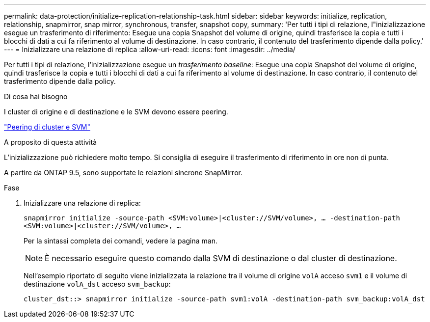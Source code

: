 ---
permalink: data-protection/initialize-replication-relationship-task.html 
sidebar: sidebar 
keywords: initialize, replication, relationship, snapmirror, snap mirror, synchronous, transfer, snapshot copy, 
summary: 'Per tutti i tipi di relazione, l"inizializzazione esegue un trasferimento di riferimento: Esegue una copia Snapshot del volume di origine, quindi trasferisce la copia e tutti i blocchi di dati a cui fa riferimento al volume di destinazione. In caso contrario, il contenuto del trasferimento dipende dalla policy.' 
---
= Inizializzare una relazione di replica
:allow-uri-read: 
:icons: font
:imagesdir: ../media/


[role="lead"]
Per tutti i tipi di relazione, l'inizializzazione esegue un _trasferimento baseline_: Esegue una copia Snapshot del volume di origine, quindi trasferisce la copia e tutti i blocchi di dati a cui fa riferimento al volume di destinazione. In caso contrario, il contenuto del trasferimento dipende dalla policy.

.Di cosa hai bisogno
I cluster di origine e di destinazione e le SVM devono essere peering.

link:../peering/index.html["Peering di cluster e SVM"]

.A proposito di questa attività
L'inizializzazione può richiedere molto tempo. Si consiglia di eseguire il trasferimento di riferimento in ore non di punta.

A partire da ONTAP 9.5, sono supportate le relazioni sincrone SnapMirror.

.Fase
. Inizializzare una relazione di replica:
+
`snapmirror initialize -source-path <SVM:volume>|<cluster://SVM/volume>, ... -destination-path <SVM:volume>|<cluster://SVM/volume>, ...`

+
Per la sintassi completa dei comandi, vedere la pagina man.

+
[NOTE]
====
È necessario eseguire questo comando dalla SVM di destinazione o dal cluster di destinazione.

====
+
Nell'esempio riportato di seguito viene inizializzata la relazione tra il volume di origine `volA` acceso `svm1` e il volume di destinazione `volA_dst` acceso `svm_backup`:

+
[listing]
----
cluster_dst::> snapmirror initialize -source-path svm1:volA -destination-path svm_backup:volA_dst
----

